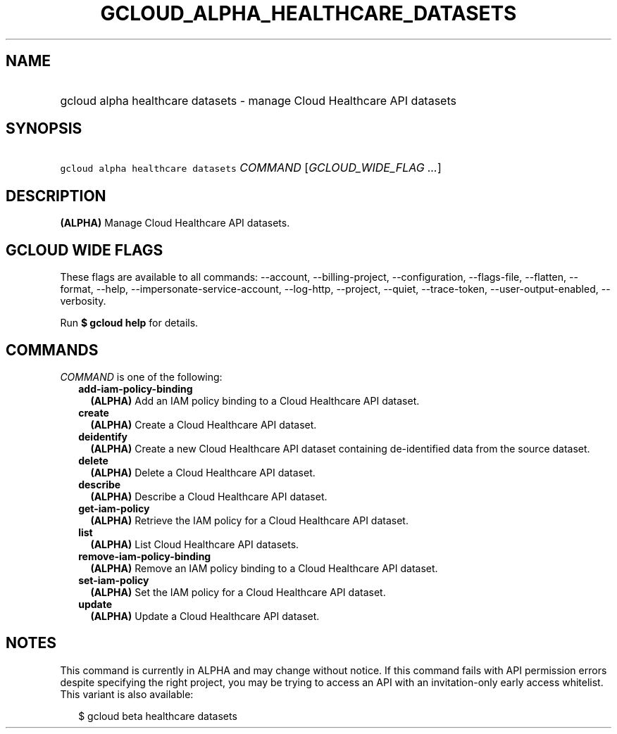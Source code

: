 
.TH "GCLOUD_ALPHA_HEALTHCARE_DATASETS" 1



.SH "NAME"
.HP
gcloud alpha healthcare datasets \- manage Cloud Healthcare API datasets



.SH "SYNOPSIS"
.HP
\f5gcloud alpha healthcare datasets\fR \fICOMMAND\fR [\fIGCLOUD_WIDE_FLAG\ ...\fR]



.SH "DESCRIPTION"

\fB(ALPHA)\fR Manage Cloud Healthcare API datasets.



.SH "GCLOUD WIDE FLAGS"

These flags are available to all commands: \-\-account, \-\-billing\-project,
\-\-configuration, \-\-flags\-file, \-\-flatten, \-\-format, \-\-help,
\-\-impersonate\-service\-account, \-\-log\-http, \-\-project, \-\-quiet,
\-\-trace\-token, \-\-user\-output\-enabled, \-\-verbosity.

Run \fB$ gcloud help\fR for details.



.SH "COMMANDS"

\f5\fICOMMAND\fR\fR is one of the following:

.RS 2m
.TP 2m
\fBadd\-iam\-policy\-binding\fR
\fB(ALPHA)\fR Add an IAM policy binding to a Cloud Healthcare API dataset.

.TP 2m
\fBcreate\fR
\fB(ALPHA)\fR Create a Cloud Healthcare API dataset.

.TP 2m
\fBdeidentify\fR
\fB(ALPHA)\fR Create a new Cloud Healthcare API dataset containing
de\-identified data from the source dataset.

.TP 2m
\fBdelete\fR
\fB(ALPHA)\fR Delete a Cloud Healthcare API dataset.

.TP 2m
\fBdescribe\fR
\fB(ALPHA)\fR Describe a Cloud Healthcare API dataset.

.TP 2m
\fBget\-iam\-policy\fR
\fB(ALPHA)\fR Retrieve the IAM policy for a Cloud Healthcare API dataset.

.TP 2m
\fBlist\fR
\fB(ALPHA)\fR List Cloud Healthcare API datasets.

.TP 2m
\fBremove\-iam\-policy\-binding\fR
\fB(ALPHA)\fR Remove an IAM policy binding to a Cloud Healthcare API dataset.

.TP 2m
\fBset\-iam\-policy\fR
\fB(ALPHA)\fR Set the IAM policy for a Cloud Healthcare API dataset.

.TP 2m
\fBupdate\fR
\fB(ALPHA)\fR Update a Cloud Healthcare API dataset.


.RE
.sp

.SH "NOTES"

This command is currently in ALPHA and may change without notice. If this
command fails with API permission errors despite specifying the right project,
you may be trying to access an API with an invitation\-only early access
whitelist. This variant is also available:

.RS 2m
$ gcloud beta healthcare datasets
.RE

